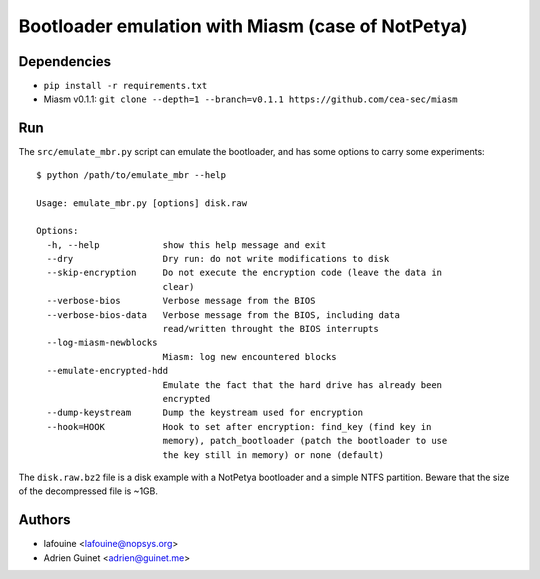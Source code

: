 Bootloader emulation with Miasm (case of NotPetya)
==================================================

Dependencies
------------

* ``pip install -r requirements.txt``
* Miasm v0.1.1: ``git clone --depth=1 --branch=v0.1.1 https://github.com/cea-sec/miasm``

Run
---

The ``src/emulate_mbr.py`` script can emulate the bootloader, and has some
options to carry some experiments::

  $ python /path/to/emulate_mbr --help

  Usage: emulate_mbr.py [options] disk.raw

  Options:
    -h, --help            show this help message and exit
    --dry                 Dry run: do not write modifications to disk
    --skip-encryption     Do not execute the encryption code (leave the data in
                          clear)
    --verbose-bios        Verbose message from the BIOS
    --verbose-bios-data   Verbose message from the BIOS, including data
                          read/written throught the BIOS interrupts
    --log-miasm-newblocks
                          Miasm: log new encountered blocks
    --emulate-encrypted-hdd
                          Emulate the fact that the hard drive has already been
                          encrypted
    --dump-keystream      Dump the keystream used for encryption
    --hook=HOOK           Hook to set after encryption: find_key (find key in
                          memory), patch_bootloader (patch the bootloader to use
                          the key still in memory) or none (default)


The ``disk.raw.bz2`` file is a disk example with a NotPetya bootloader and a
simple NTFS partition. Beware that the size of the decompressed file is ~1GB.

Authors
-------

* lafouine <lafouine@nopsys.org>
* Adrien Guinet <adrien@guinet.me>
